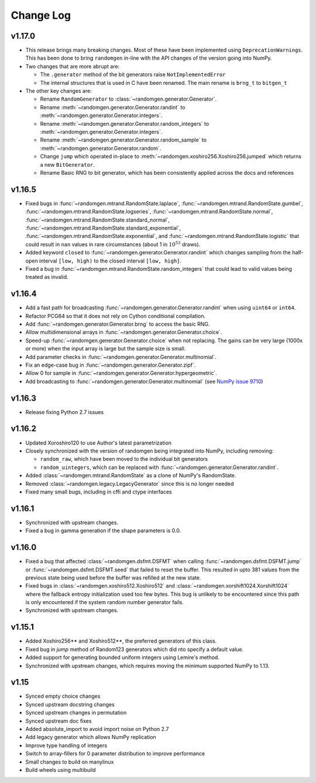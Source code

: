 .. _change-log:

Change Log
----------

v1.17.0
=======
- This release brings many breaking changes.  Most of these have been
  implemented using ``DeprecationWarnings``. This has been done to
  bring ``randomgen`` in-line with the API changes of the version
  going into NumPy.
- Two changes that are more abrupt are:

  * The ``.generator`` method of the bit generators raise
    ``NotImplementedError``
  * The internal structures that is used in C have been renamed.
    The main rename is ``brng_t`` to ``bitgen_t``

- The other key changes are:

  * Rename ``RandomGenerator`` to :class:`~randomgen.generator.Generator`.
  * Rename :meth:`~randomgen.generator.Generator.randint` to
    :meth:`~randomgen.generator.Generator.integers`.
  * Rename :meth:`~randomgen.generator.Generator.random_integers` to
    :meth:`~randomgen.generator.Generator.integers`.
  * Rename :meth:`~randomgen.generator.Generator.random_sample`
    to :meth:`~randomgen.generator.Generator.random`.
  * Change ``jump`` which operated in-place to
    :meth:`~randomgen.xoshiro256.Xoshiro256.jumped` which
    returns a new ``BitGenerator``.
  * Rename Basic RNG to bit generator, which has been consistently applied
    across the docs and references


v1.16.5
=======
- Fixed bugs in :func:`~randomgen.mtrand.RandomState.laplace`,
  :func:`~randomgen.mtrand.RandomState.gumbel`,
  :func:`~randomgen.mtrand.RandomState.logseries`,
  :func:`~randomgen.mtrand.RandomState.normal`,
  :func:`~randomgen.mtrand.RandomState.standard_normal`,
  :func:`~randomgen.mtrand.RandomState.standard_exponential`,
  :func:`~randomgen.mtrand.RandomState.exponential`, and
  :func:`~randomgen.mtrand.RandomState.logistic` that could result in ``nan``
  values in rare circumstances (about 1 in :math:`10^{53}` draws).
- Added keyword ``closed`` to :func:`~randomgen.generator.Generator.randint`
  which changes sampling from the half-open interval ``[low, high)`` to the closed
  interval ``[low, high]``.
- Fixed a bug in :func:`~randomgen.mtrand.RandomState.random_integers` that
  could lead to valid values being treated as invalid.

v1.16.4
=======
- Add a fast path for broadcasting :func:`~randomgen.generator.Generator.randint`
  when using ``uint64`` or ``int64``.
- Refactor PCG64 so that it does not rely on Cython conditional compilation.
- Add :func:`~randomgen.generator.Generator.brng` to access the basic RNG.
- Allow multidimensional arrays in :func:`~randomgen.generator.Generator.choice`.
- Speed-up :func:`~randomgen.generator.Generator.choice` when not replacing.
  The gains can be very large (1000x or more) when the input array is large but
  the sample size is small.
- Add parameter checks in :func:`~randomgen.generator.Generator.multinomial`.
- Fix an edge-case bug in :func:`~randomgen.generator.Generator.zipf`.
- Allow 0 for sample in :func:`~randomgen.generator.Generator.hypergeometric`.
- Add broadcasting to :func:`~randomgen.generator.Generator.multinomial` (see
  `NumPy issue 9710 <https://github.com/numpy/numpy/pull/9710>`_)

v1.16.3
=======
- Release fixing Python 2.7 issues

v1.16.2
=======
- Updated Xoroshiro120 to use Author's latest parametrization
- Closely synchronized with the version of randomgen being integrated
  into NumPy, including removing:

  * ``random_raw``, which have been moved to the individual bit generators
  * ``random_uintegers``, which can be replaced with
    :func:`~randomgen.generator.Generator.randint`.

- Added :class:`~randomgen.mtrand.RandomState` as a clone of NumPy's
  RandomState.
- Removed :class:`~randomgen.legacy.LegacyGenerator` since this is no
  longer needed
- Fixed many small bugs, including in cffi and ctype interfaces

v1.16.1
=======
- Synchronized with upstream changes.
- Fixed a bug in gamma generation if the shape parameters is 0.0.

v1.16.0
=======
- Fixed a bug that affected :class:`~randomgen.dsfmt.DSFMT` when calling
  :func:`~randomgen.dsfmt.DSFMT.jump` or :func:`~randomgen.dsfmt.DSFMT.seed`
  that failed to reset the buffer.  This resulted in upto 381 values from the
  previous state being used before the buffer was refilled at the new state.
- Fixed bugs in :class:`~randomgen.xoshiro512.Xoshiro512`
  and :class:`~randomgen.xorshift1024.Xorshift1024` where the fallback
  entropy initialization used too few bytes. This bug is unlikely to be
  encountered since this path is only encountered if the system random
  number generator fails.
- Synchronized with upstream changes.

v1.15.1
=======
- Added Xoshiro256** and Xoshiro512**, the preferred generators of this class.
- Fixed bug in `jump` method of Random123 generators which did nto specify a default value.
- Added support for generating bounded uniform integers using Lemire's method.
- Synchronized with upstream changes, which requires moving the minimum supported NumPy to 1.13.

v1.15
=====
- Synced empty choice changes
- Synced upstream docstring changes
- Synced upstream changes in permutation
- Synced upstream doc fixes
- Added absolute_import to avoid import noise on Python 2.7
- Add legacy generator which allows NumPy replication
- Improve type handling of integers
- Switch to array-fillers for 0 parameter distribution to improve performance
- Small changes to build on manylinux
- Build wheels using multibuild
